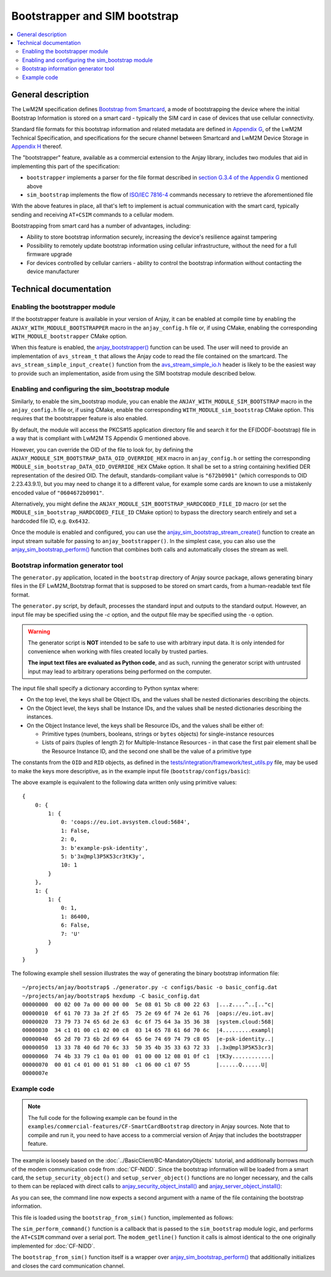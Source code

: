 ..
   Copyright 2017-2023 AVSystem <avsystem@avsystem.com>
   AVSystem Anjay LwM2M SDK
   All rights reserved.

   Licensed under the AVSystem-5-clause License.
   See the attached LICENSE file for details.

Bootstrapper and SIM bootstrap
==============================

.. contents:: :local:

General description
-------------------

The LwM2M specification defines `Bootstrap from Smartcard
<http://www.openmobilealliance.org/release/LightweightM2M/V1_1_1-20190617-A/HTML-Version/OMA-TS-LightweightM2M_Core-V1_1_1-20190617-A.html#6-1-3-2-0-6132-Bootstrap-from-Smartcard>`_,
a mode of bootstrapping the device where the initial Bootstrap Information is
stored on a smart card - typically the SIM card in case of devices that use
cellular connectivity.

Standard file formats for this bootstrap information and related metadata are
defined in `Appendix G
<http://www.openmobilealliance.org/release/LightweightM2M/V1_1_1-20190617-A/HTML-Version/OMA-TS-LightweightM2M_Core-V1_1_1-20190617-A.html#15-0-Appendix-G-Storage-of-LwM2M-Bootstrap-Information-on-the-Smartcard-Normative>`_,
of the LwM2M Technical Specification, and specifications for the secure channel
between Smartcard and LwM2M Device Storage in `Appendix H
<http://www.openmobilealliance.org/release/LightweightM2M/V1_1_1-20190617-A/HTML-Version/OMA-TS-LightweightM2M_Core-V1_1_1-20190617-A.html#16-0-Appendix-H-Secure-channel-between-Smartcard-and-LwM2M-Device-Storage-for-secure-Bootstrap-Data-provisioning-Normative>`_
thereof.

The "bootstrapper" feature, available as a commercial extension to the Anjay
library, includes two modules that aid in implementing this part of the
specification:

* ``bootstrapper`` implements a parser for the file format described in
  `section G.3.4 of the Appendix G
  <http://www.openmobilealliance.org/release/LightweightM2M/V1_1_1-20190617-A/HTML-Version/OMA-TS-LightweightM2M_Core-V1_1_1-20190617-A.html#15-3-4-0-G34-EF-LwM2M_Bootstrap>`_
  mentioned above
* ``sim_bootstrap`` implements the flow of `ISO/IEC 7816-4
  <https://www.iso.org/obp/ui/#iso:std:iso-iec:7816:-4:ed-4:v1:en>`_ commands
  necessary to retrieve the aforementioned file

With the above features in place, all that's left to implement is actual
communication with the smart card, typically sending and receiving ``AT+CSIM``
commands to a cellular modem.

Bootstrapping from smart card has a number of advantages, including:

* Ability to store bootstrap information securely, increasing the device's
  resilience against tampering

* Possibility to remotely update bootstrap information using cellular
  infrastructure, without the need for a full firmware upgrade

* For devices controlled by cellular carriers - ability to control the bootstrap
  information without contacting the device manufacturer

Technical documentation
-----------------------

.. _cf-smart-card-bootstrap-enabling:

Enabling the bootstrapper module
^^^^^^^^^^^^^^^^^^^^^^^^^^^^^^^^

If the bootstrapper feature is available in your version of Anjay, it can be
enabled at compile time by enabling the ``ANJAY_WITH_MODULE_BOOTSTRAPPER`` macro
in the ``anjay_config.h`` file or, if using CMake, enabling the corresponding
``WITH_MODULE_bootstrapper`` CMake option.

When this feature is enabled, the `anjay_bootstrapper()
<../api/bootstrapper_8h.html#a9763a2328433e93ae5121f0b218b43a1>`_ function can
be used. The user will need to provide an implementation of ``avs_stream_t``
that allows the Anjay code to read the file contained on the smartcard. The
``avs_stream_simple_input_create()`` function from the `avs_stream_simple_io.h
<https://github.com/AVSystem/avs_commons/blob/master/include_public/avsystem/commons/avs_stream_simple_io.h>`_
header is likely to be the easiest way to provide such an implementation, aside
from using the SIM bootstrap module described below.

Enabling and configuring the sim_bootstrap module
^^^^^^^^^^^^^^^^^^^^^^^^^^^^^^^^^^^^^^^^^^^^^^^^^

Similarly, to enable the sim_bootstrap module, you can enable the
``ANJAY_WITH_MODULE_SIM_BOOTSTRAP`` macro in the ``anjay_config.h`` file or, if
using CMake, enable the corresponding ``WITH_MODULE_sim_bootstrap`` CMake
option. This requires that the bootstrapper feature is also enabled.

By default, the module will access the PKCS#15 application directory file and
search it for the EF(DODF-bootstrap) file in a way that is compliant with LwM2M
TS Appendix G mentioned above.

However, you can override the OID of the file to look for, by defining the
``ANJAY_MODULE_SIM_BOOTSTRAP_DATA_OID_OVERRIDE_HEX`` macro in ``anjay_config.h``
or setting the corresponding ``MODULE_sim_bootstrap_DATA_OID_OVERRIDE_HEX``
CMake option. It shall be set to a string containing hexlified DER
representation of the desired OID. The default, standards-compliant value is
``"672b0901"`` (which corresponds to OID 2.23.43.9.1), but you may need to
change it to a different value, for example some cards are known to use a
mistakenly encoded value of ``"0604672b0901"``.

Alternatively, you might define the
``ANJAY_MODULE_SIM_BOOTSTRAP_HARDCODED_FILE_ID`` macro (or set the
``MODULE_sim_bootstrap_HARDCODED_FILE_ID`` CMake option) to bypass the directory
search entirely and set a hardcoded file ID, e.g. ``0x6432``.

Once the module is enabled and configured, you can use the
`anjay_sim_bootstrap_stream_create()
<../api/sim__bootstrap_8h.html#a7cd497f30bfc7d36c6f0efb1db1d5a19>`_ function to
create an input stream suitable for passing to ``anjay_bootstrapper()``. In the
simplest case, you can also use the `anjay_sim_bootstrap_perform()
<../api/sim__bootstrap_8h.html#aa94114321f3af6532babde1efd9bdcec>`_ function
that combines both calls and automatically closes the stream as well.

Bootstrap information generator tool
^^^^^^^^^^^^^^^^^^^^^^^^^^^^^^^^^^^^

The ``generator.py`` application, located in the ``bootstrap`` directory of
Anjay source package, allows generating binary files in the EF LwM2M_Bootstrap
format that is supposed to be stored on smart cards, from a human-readable text
file format.

The ``generator.py`` script, by default, processes the standard input and
outputs to the standard output. However, an input file may be specified using
the `-c` option, and the output file may be specified using the ``-o`` option.

.. warning::

    The generator script is **NOT** intended to be safe to use with arbitrary
    input data. It is only intended for convenience when working with files
    created locally by trusted parties.

    **The input text files are evaluated as Python code**, and as such, running
    the generator script with untrusted input may lead to arbitrary operations
    being performed on the computer.

The input file shall specify a dictionary according to Python syntax where:

* On the top level, the keys shall be Object IDs, and the values shall be nested
  dictionaries describing the objects.

* On the Object level, the keys shall be Instance IDs, and the values shall be
  nested dictionaries describing the instances.

* On the Object Instance level, the keys shall be Resource IDs, and the values
  shall be either of:

  * Primitive types (numbers, booleans, strings or ``bytes`` objects) for
    single-instance resources

  * Lists of pairs (tuples of length 2) for Multiple-Instance Resources - in
    that case the first pair element shall be the Resource Instance ID, and the
    second one shall be the value of a primitive type

The constants from the ``OID`` and ``RID`` objects, as defined in the
`tests/integration/framework/test_utils.py
<https://github.com/AVSystem/Anjay/blob/master/tests/integration/framework/test_utils.py>`_
file, may be used to make the keys more descriptive, as in the example input
file (``bootstrap/configs/basic``):

.. highlight:: python
.. snippet-source:: bootstrap/configs/basic
    :commercial:

    {
        OID.Security: {
            1: {
                RID.Security.ServerURI          : 'coaps://eu.iot.avsystem.cloud:5684',
                RID.Security.Bootstrap          : False,
                RID.Security.Mode               : 0,  # PSK
                RID.Security.PKOrIdentity       : b'example-psk-identity',
                RID.Security.SecretKey          : b'3x@mpl3P5K53cr3tK3y',
                RID.Security.ShortServerID      : 1
            },
        },

        OID.Server: {
            1: {
                RID.Server.ShortServerID        : 1,
                RID.Server.Lifetime             : 86400,
                RID.Server.NotificationStoring  : False,
                RID.Server.Binding              : 'U'
            },
        }
    }

The above example is equivalent to the following data written only using
primitive values::

    {
        0: {
            1: {
                0: 'coaps://eu.iot.avsystem.cloud:5684',
                1: False,
                2: 0,
                3: b'example-psk-identity',
                5: b'3x@mpl3P5K53cr3tK3y',
                10: 1
            }
        },
        1: {
            1: {
                0: 1,
                1: 86400,
                6: False,
                7: 'U'
            }
        }
    }

.. highlight:: none

The following example shell session illustrates the way of generating the
binary bootstrap information file::

    ~/projects/anjay/bootstrap$ ./generator.py -c configs/basic -o basic_config.dat
    ~/projects/anjay/bootstrap$ hexdump -C basic_config.dat
    00000000  00 02 00 7a 00 00 00 00  5e 08 01 5b c8 00 22 63  |...z....^..[.."c|
    00000010  6f 61 70 73 3a 2f 2f 65  75 2e 69 6f 74 2e 61 76  |oaps://eu.iot.av|
    00000020  73 79 73 74 65 6d 2e 63  6c 6f 75 64 3a 35 36 38  |system.cloud:568|
    00000030  34 c1 01 00 c1 02 00 c8  03 14 65 78 61 6d 70 6c  |4.........exampl|
    00000040  65 2d 70 73 6b 2d 69 64  65 6e 74 69 74 79 c8 05  |e-psk-identity..|
    00000050  13 33 78 40 6d 70 6c 33  50 35 4b 35 33 63 72 33  |.3x@mpl3P5K53cr3|
    00000060  74 4b 33 79 c1 0a 01 00  01 00 00 12 08 01 0f c1  |tK3y............|
    00000070  00 01 c4 01 00 01 51 80  c1 06 00 c1 07 55        |......Q......U|
    0000007e


Example code
^^^^^^^^^^^^

.. note::

   The full code for the following example can be found in the
   ``examples/commercial-features/CF-SmartCardBootstrap`` directory in Anjay
   sources. Note that to compile and run it, you need to have access to a
   commercial version of Anjay that includes the bootstrapper feature.

The example is loosely based on the :doc:`../BasicClient/BC-MandatoryObjects`
tutorial, and additionally borrows much of the modem communication code from
:doc:`CF-NIDD`. Since the bootstrap information will be loaded from a smart
card, the ``setup_security_object()`` and ``setup_server_object()`` functions
are no longer necessary, and the calls to them can be replaced with direct calls
to `anjay_security_object_install()
<../api/security_8h.html#a5fffaeedfc5c2933e58ac1446fd0401d>`_ and
`anjay_server_object_install()
<../api/server_8h.html#a36a369c0d7d1b2ad42c898ac47b75765>`_:

.. highlight:: c
.. snippet-source:: examples/commercial-features/CF-SmartCardBootstrap/src/main.c
    :emphasize-lines: 22-23, 27-29

    int main(int argc, char *argv[]) {
        if (argc != 3) {
            avs_log(tutorial, ERROR, "usage: %s ENDPOINT_NAME MODEM_PATH", argv[0]);
            return -1;
        }

        const anjay_configuration_t CONFIG = {
            .endpoint_name = argv[1],
            .in_buffer_size = 4000,
            .out_buffer_size = 4000,
            .msg_cache_size = 4000
        };

        anjay_t *anjay = anjay_new(&CONFIG);
        if (!anjay) {
            avs_log(tutorial, ERROR, "Could not create Anjay object");
            return -1;
        }

        int result = 0;
        // Setup necessary objects
        if (anjay_security_object_install(anjay)
                || anjay_server_object_install(anjay)) {
            result = -1;
        }

        if (!result) {
            result = bootstrap_from_sim(anjay, argv[2]);
        }

        if (!result) {
            result = anjay_event_loop_run(
                    anjay, avs_time_duration_from_scalar(1, AVS_TIME_S));
        }

        anjay_delete(anjay);
        return result;
    }

As you can see, the command line now expects a second argument with a name of
the file containing the bootstrap information.

This file is loaded using the ``bootstrap_from_sim()`` function, implemented as
follows:

.. highlight:: c
.. snippet-source:: examples/commercial-features/CF-SmartCardBootstrap/src/main.c

    typedef struct {
        avs_buffer_t *buffer;
    } fifo_t;

    // ...

    typedef struct {
        fifo_t fifo;
        int pts_fd;
    } modem_ctx_t;

    // ...

    static int sim_perform_command(void *modem_ctx_,
                                   const void *cmd,
                                   size_t cmd_length,
                                   void *out_buf,
                                   size_t out_buf_size,
                                   size_t *out_response_size) {
        modem_ctx_t *modem_ctx = (modem_ctx_t *) modem_ctx_;
        char req_buf[REQ_BUF_SIZE];
        char resp_buf[RESP_BUF_SIZE] = "";

        char *req_buf_ptr = req_buf;
        char *const req_buf_end = req_buf + sizeof(req_buf);
        int result = avs_simple_snprintf(req_buf_ptr,
                                         (size_t) (req_buf_end - req_buf_ptr),
                                         "AT+CSIM=%" PRIu32 ",\"",
                                         (uint32_t) (2 * cmd_length));
        if (result < 0) {
            return result;
        }
        req_buf_ptr += result;
        if ((size_t) (req_buf_end - req_buf_ptr) < 2 * cmd_length) {
            return -1;
        }
        if ((result = avs_hexlify(req_buf_ptr, (size_t) (req_buf_end - req_buf_ptr),
                                  NULL, cmd, cmd_length))) {
            return result;
        }
        req_buf_ptr += 2 * cmd_length;
        if ((result = avs_simple_snprintf(
                     req_buf_ptr, (size_t) (req_buf_end - req_buf_ptr), "\"\r\n"))
                < 0) {
            return result;
        }
        req_buf_ptr += result;
        ssize_t written =
                write(modem_ctx->pts_fd, req_buf, (size_t) (req_buf_ptr - req_buf));
        if (written != (ssize_t) (req_buf_ptr - req_buf)) {
            return -1;
        }
        avs_time_monotonic_t deadline = avs_time_monotonic_add(
                avs_time_monotonic_now(),
                avs_time_duration_from_scalar(5, AVS_TIME_S));
        bool csim_resp_received = false;
        bool ok_received = false;
        while (!ok_received) {
            if (modem_getline(modem_ctx, resp_buf, sizeof(resp_buf), deadline)) {
                return -1;
            }
            const char *resp_terminator = memchr(resp_buf, '\0', sizeof(resp_buf));
            if (!resp_terminator) {
                return -1;
            }
            if (memcmp(resp_buf, CSIM_RESP, strlen(CSIM_RESP)) == 0) {
                if (csim_resp_received) {
                    return -1;
                }
                errno = 0;
                char *endptr = NULL;
                long long resp_reported_length =
                        strtoll(resp_buf + strlen(CSIM_RESP), &endptr, 10);
                if (errno || !endptr || endptr[0] != ',' || endptr[1] != '"'
                        || resp_reported_length < 0
                        || endptr + resp_reported_length + 2 >= resp_terminator
                        || endptr[resp_reported_length + 2] != '"'
                        || avs_unhexlify(out_response_size, (uint8_t *) out_buf,
                                         out_buf_size, endptr + 2,
                                         (size_t) resp_reported_length)) {
                    return -1;
                }
                csim_resp_received = true;
            } else if (strcmp(resp_buf, "OK") == 0) {
                ok_received = true;
            }
        }
        return csim_resp_received ? 0 : -1;
    }

    static int bootstrap_from_sim(anjay_t *anjay, const char *modem_device) {
        modem_ctx_t modem_ctx = {
            .pts_fd = -1
        };
        int result = -1;

        avs_log(tutorial, INFO, "Attempting to bootstrap from SIM card");

        if (fifo_init(&modem_ctx.fifo)) {
            avs_log(tutorial, ERROR, "could not initialize FIFO");
            goto finish;
        }
        if ((modem_ctx.pts_fd = open(modem_device, O_RDWR)) < 0) {
            avs_log(tutorial, ERROR, "could not open modem device %s: %s",
                    modem_device, strerror(errno));
            goto finish;
        }
        if (avs_is_err(anjay_sim_bootstrap_perform(anjay, sim_perform_command,
                                                   &modem_ctx))) {
            avs_log(tutorial, ERROR, "Could not bootstrap from SIM card");
            goto finish;
        }
        result = 0;
    finish:
        if (modem_ctx.pts_fd >= 0) {
            close(modem_ctx.pts_fd);
        }
        fifo_destroy(&modem_ctx.fifo);
        return result;
    }

The ``sim_perform_command()`` function is a callback that is passed to the
``sim_bootstrap`` module logic, and performs the ``AT+CSIM`` command over a
serial port. The ``modem_getline()`` function it calls is almost identical to
the one originally implemented for :doc:`CF-NIDD`.

The ``bootstrap_from_sim()`` function itself is a wrapper over
`anjay_sim_bootstrap_perform()
<../api/sim__bootstrap_8h.html#aa94114321f3af6532babde1efd9bdcec>`_ that
additionally initializes and closes the card communication channel.

